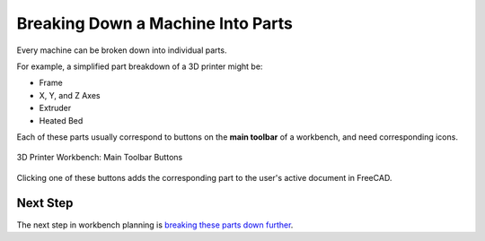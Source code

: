 Breaking Down a Machine Into Parts
==================================
Every machine can be broken down into individual parts.

For example, a simplified part breakdown of a 3D printer might be:

* Frame
* X, Y, and Z Axes
* Extruder
* Heated Bed

.. graphviz::
   :alt: Simplified part breakdown of a 3D printer
   :caption: Simplified part breakdown of a 3D printer
   :align: center

   digraph "3D Printer Part Breakdown" {
      graph [pad="0,0.25"]
      "3D Printer" -> "Frame";
      "3D Printer" -> "X, Y, and Z Axes";
      "3D Printer" -> "Extruder";
      "3D Printer" -> "Heated Bed";
   }

Each of these parts usually correspond to buttons on the **main toolbar** of a workbench, and need corresponding icons.

.. figure:: /_static/3d-printer-workbench-main-toolbar-buttons.png
   :align: center

   3D Printer Workbench: Main Toolbar Buttons

Clicking one of these buttons adds the corresponding part to the user's active document in FreeCAD.

Next Step
---------
The next step in workbench planning is `breaking these parts down further <breaking_down_parts_into_sub_parts.html>`_.

